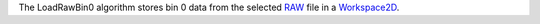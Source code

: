 The LoadRawBin0 algorithm stores bin 0 data from the selected
`RAW <RAW_File>`__ file in a `Workspace2D <Workspace2D>`__.
